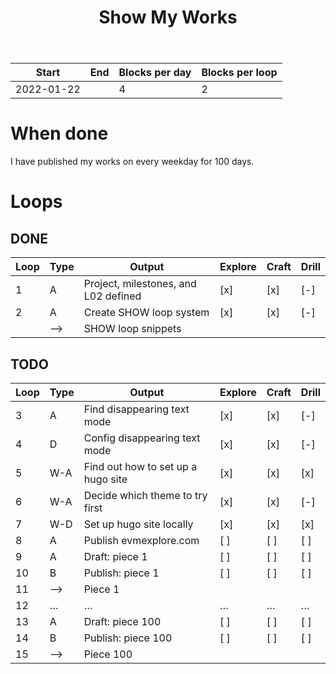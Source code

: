 #+TITLE: Show My Works
#+STARTUP: showall

|------------+-----+----------------+-----------------|
|      Start | End | Blocks per day | Blocks per loop |
|------------+-----+----------------+-----------------|
| 2022-01-22 |     |              4 |               2 |
|------------+-----+----------------+-----------------|

* When done
I have published my works on every weekday for 100 days.

* Loops
** DONE
:PROPERTIES:
:VISIBILITY: folded
:END:
|------+------+--------------------------------------+---------+-------+-------|
| Loop | Type | Output                               | Explore | Craft | Drill |
|------+------+--------------------------------------+---------+-------+-------|
|    1 | A    | Project, milestones, and L02 defined | [x]     | [x]   | [-]   |
|------+------+--------------------------------------+---------+-------+-------|
|    2 | A    | Create SHOW loop system              | [x]     | [x]   | [-]   |
|      | -->  | SHOW loop snippets                   |         |       |       |
|------+------+--------------------------------------+---------+-------+-------|

** TODO
|------+------+------------------------------------+---------+-------+-------|
| Loop | Type | Output                             | Explore | Craft | Drill |
|------+------+------------------------------------+---------+-------+-------|
|    3 | A    | Find disappearing text mode        | [x]     | [x]   | [-]   |
|    4 | D    | Config disappearing text mode      | [x]     | [x]   | [-]   |
|------+------+------------------------------------+---------+-------+-------|
|    5 | W-A  | Find out how to set up a hugo site | [x]     | [x]   | [x]   |
|    6 | W-A  | Decide which theme to try first    | [x]     | [x]   | [-]   |
|    7 | W-D  | Set up hugo site locally           | [x]     | [x]   | [x]   |
|    8 | A    | Publish evmexplore.com             | [ ]     | [ ]   | [ ]   |
|------+------+------------------------------------+---------+-------+-------|
|    9 | A    | Draft: piece 1                     | [ ]     | [ ]   | [ ]   |
|   10 | B    | Publish: piece 1                   | [ ]     | [ ]   | [ ]   |
|   11 | -->  | Piece 1                            |         |       |       |
|------+------+------------------------------------+---------+-------+-------|
|   12 | ...  | ...                                | ...     | ...   | ...   |
|------+------+------------------------------------+---------+-------+-------|
|   13 | A    | Draft: piece 100                   | [ ]     | [ ]   | [ ]   |
|   14 | B    | Publish: piece 100                 | [ ]     | [ ]   | [ ]   |
|   15 | -->  | Piece 100                          |         |       |       |
|------+------+------------------------------------+---------+-------+-------|
#+tblfm: $1=@#+1
